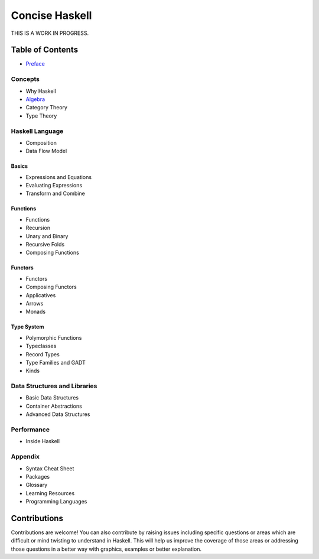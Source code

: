 Concise Haskell
===============

THIS IS A WORK IN PROGRESS.

Table of Contents
-----------------

* `Preface <preface.rst>`_

Concepts
~~~~~~~~

* Why Haskell
* `Algebra <concepts/algebra.rst>`_
* Category Theory
* Type Theory

Haskell Language
~~~~~~~~~~~~~~~~

* Composition
* Data Flow Model

Basics
^^^^^^

* Expressions and Equations
* Evaluating Expressions
* Transform and Combine

Functions
^^^^^^^^^

* Functions
* Recursion
* Unary and Binary
* Recursive Folds
* Composing Functions

Functors
^^^^^^^^

* Functors
* Composing Functors
* Applicatives
* Arrows
* Monads

Type System
^^^^^^^^^^^

* Polymorphic Functions
* Typeclasses
* Record Types
* Type Families and GADT
* Kinds

Data Structures and Libraries
~~~~~~~~~~~~~~~~~~~~~~~~~~~~~

* Basic Data Structures
* Container Abstractions
* Advanced Data Structures

Performance
~~~~~~~~~~~

* Inside Haskell

Appendix
~~~~~~~~

* Syntax Cheat Sheet
* Packages
* Glossary
* Learning Resources
* Programming Languages

Contributions
-------------

Contributions are welcome! You can also contribute by raising issues including
specific questions or areas which are difficult or mind twisting to understand
in Haskell. This will help us improve the coverage of those areas or addressing
those questions in a better way with graphics, examples or better explanation.
